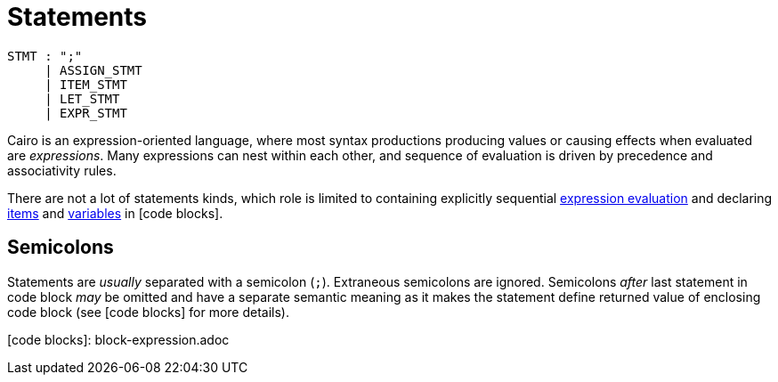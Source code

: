 = Statements

[source,bnf]
----
STMT : ";"
     | ASSIGN_STMT
     | ITEM_STMT
     | LET_STMT
     | EXPR_STMT
----

Cairo is an expression-oriented language, where most syntax productions producing values or
causing effects when evaluated are _expressions_.
Many expressions can nest within each other, and sequence of evaluation is driven by precedence
and associativity rules.

There are not a lot of statements kinds, which role is limited to containing explicitly sequential
link:expression-statement.adoc[expression evaluation] and declaring link:items.adoc[items]
and link:let-statement.adoc[variables] in [code blocks].

== Semicolons

Statements are _usually_ separated with a semicolon (`;`).
Extraneous semicolons are ignored.
Semicolons _after_ last statement in code block _may_ be omitted and have a separate semantic
meaning as it makes the statement define returned value of enclosing code block
(see [code blocks] for more details).

[code blocks]: block-expression.adoc
